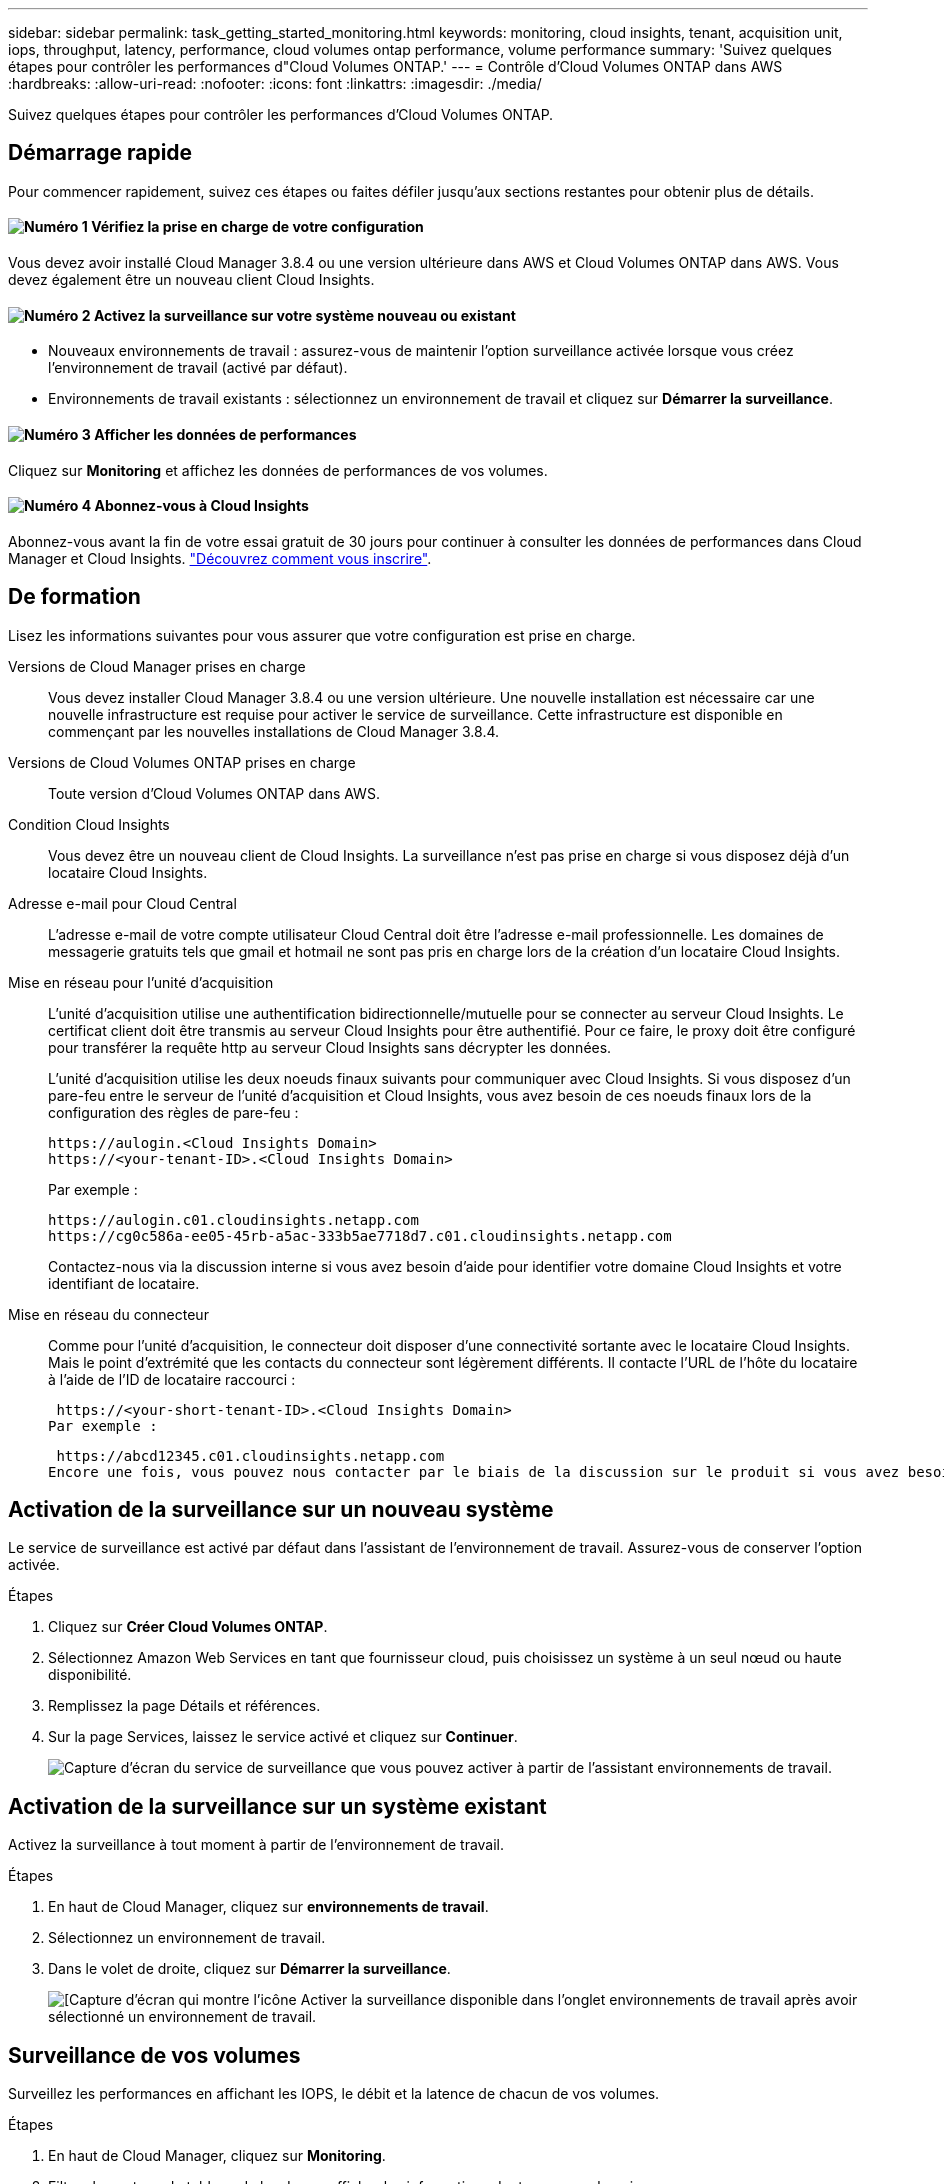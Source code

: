 ---
sidebar: sidebar 
permalink: task_getting_started_monitoring.html 
keywords: monitoring, cloud insights, tenant, acquisition unit, iops, throughput, latency, performance, cloud volumes ontap performance, volume performance 
summary: 'Suivez quelques étapes pour contrôler les performances d"Cloud Volumes ONTAP.' 
---
= Contrôle d'Cloud Volumes ONTAP dans AWS
:hardbreaks:
:allow-uri-read: 
:nofooter: 
:icons: font
:linkattrs: 
:imagesdir: ./media/


[role="lead"]
Suivez quelques étapes pour contrôler les performances d'Cloud Volumes ONTAP.



== Démarrage rapide

Pour commencer rapidement, suivez ces étapes ou faites défiler jusqu'aux sections restantes pour obtenir plus de détails.



==== image:number1.png["Numéro 1"] Vérifiez la prise en charge de votre configuration

[role="quick-margin-para"]
Vous devez avoir installé Cloud Manager 3.8.4 ou une version ultérieure dans AWS et Cloud Volumes ONTAP dans AWS. Vous devez également être un nouveau client Cloud Insights.



==== image:number2.png["Numéro 2"] Activez la surveillance sur votre système nouveau ou existant

[role="quick-margin-list"]
* Nouveaux environnements de travail : assurez-vous de maintenir l'option surveillance activée lorsque vous créez l'environnement de travail (activé par défaut).
* Environnements de travail existants : sélectionnez un environnement de travail et cliquez sur *Démarrer la surveillance*.




==== image:number3.png["Numéro 3"] Afficher les données de performances

[role="quick-margin-para"]
Cliquez sur *Monitoring* et affichez les données de performances de vos volumes.



==== image:number4.png["Numéro 4"] Abonnez-vous à Cloud Insights

[role="quick-margin-para"]
Abonnez-vous avant la fin de votre essai gratuit de 30 jours pour continuer à consulter les données de performances dans Cloud Manager et Cloud Insights. https://docs.netapp.com/us-en/cloudinsights/concept_subscribing_to_cloud_insights.html["Découvrez comment vous inscrire"^].



== De formation

Lisez les informations suivantes pour vous assurer que votre configuration est prise en charge.

Versions de Cloud Manager prises en charge:: Vous devez installer Cloud Manager 3.8.4 ou une version ultérieure. Une nouvelle installation est nécessaire car une nouvelle infrastructure est requise pour activer le service de surveillance. Cette infrastructure est disponible en commençant par les nouvelles installations de Cloud Manager 3.8.4.
Versions de Cloud Volumes ONTAP prises en charge:: Toute version d'Cloud Volumes ONTAP dans AWS.
Condition Cloud Insights:: Vous devez être un nouveau client de Cloud Insights. La surveillance n'est pas prise en charge si vous disposez déjà d'un locataire Cloud Insights.
Adresse e-mail pour Cloud Central:: L'adresse e-mail de votre compte utilisateur Cloud Central doit être l'adresse e-mail professionnelle. Les domaines de messagerie gratuits tels que gmail et hotmail ne sont pas pris en charge lors de la création d'un locataire Cloud Insights.
Mise en réseau pour l'unité d'acquisition:: L'unité d'acquisition utilise une authentification bidirectionnelle/mutuelle pour se connecter au serveur Cloud Insights. Le certificat client doit être transmis au serveur Cloud Insights pour être authentifié. Pour ce faire, le proxy doit être configuré pour transférer la requête http au serveur Cloud Insights sans décrypter les données.
+
--
L'unité d'acquisition utilise les deux noeuds finaux suivants pour communiquer avec Cloud Insights. Si vous disposez d'un pare-feu entre le serveur de l'unité d'acquisition et Cloud Insights, vous avez besoin de ces noeuds finaux lors de la configuration des règles de pare-feu :

....
https://aulogin.<Cloud Insights Domain>
https://<your-tenant-ID>.<Cloud Insights Domain>
....
Par exemple :

....
https://aulogin.c01.cloudinsights.netapp.com
https://cg0c586a-ee05-45rb-a5ac-333b5ae7718d7.c01.cloudinsights.netapp.com
....
Contactez-nous via la discussion interne si vous avez besoin d'aide pour identifier votre domaine Cloud Insights et votre identifiant de locataire.

--
Mise en réseau du connecteur:: Comme pour l'unité d'acquisition, le connecteur doit disposer d'une connectivité sortante avec le locataire Cloud Insights. Mais le point d'extrémité que les contacts du connecteur sont légèrement différents. Il contacte l'URL de l'hôte du locataire à l'aide de l'ID de locataire raccourci :
+
--
 https://<your-short-tenant-ID>.<Cloud Insights Domain>
Par exemple :

 https://abcd12345.c01.cloudinsights.netapp.com
Encore une fois, vous pouvez nous contacter par le biais de la discussion sur le produit si vous avez besoin d'aide pour identifier l'URL d'hôte du locataire.

--




== Activation de la surveillance sur un nouveau système

Le service de surveillance est activé par défaut dans l'assistant de l'environnement de travail. Assurez-vous de conserver l'option activée.

.Étapes
. Cliquez sur *Créer Cloud Volumes ONTAP*.
. Sélectionnez Amazon Web Services en tant que fournisseur cloud, puis choisissez un système à un seul nœud ou haute disponibilité.
. Remplissez la page Détails et références.
. Sur la page Services, laissez le service activé et cliquez sur *Continuer*.
+
image:screenshot_monitoring.gif["Capture d'écran du service de surveillance que vous pouvez activer à partir de l'assistant environnements de travail."]





== Activation de la surveillance sur un système existant

Activez la surveillance à tout moment à partir de l'environnement de travail.

.Étapes
. En haut de Cloud Manager, cliquez sur *environnements de travail*.
. Sélectionnez un environnement de travail.
. Dans le volet de droite, cliquez sur *Démarrer la surveillance*.
+
image:screenshot_enable_monitoring.gif["[Capture d'écran qui montre l'icône Activer la surveillance disponible dans l'onglet environnements de travail après avoir sélectionné un environnement de travail."]





== Surveillance de vos volumes

Surveillez les performances en affichant les IOPS, le débit et la latence de chacun de vos volumes.

.Étapes
. En haut de Cloud Manager, cliquez sur *Monitoring*.
. Filtrez le contenu du tableau de bord pour afficher les informations dont vous avez besoin.
+
** Sélectionnez un environnement de travail spécifique.
** Sélectionnez une autre période.
** Sélectionnez un SVM spécifique.
** Rechercher un volume spécifique.
+
L'image suivante met en évidence chacune de ces options :

+
image:screenshot_filter_options.gif["Capture d'écran de l'onglet surveillance affichant les options que vous pouvez utiliser pour filtrer le contenu du tableau de bord."]



. Cliquez sur un volume dans le tableau pour développer la ligne et afficher une chronologie pour les IOPS, le débit et la latence.
+
image:screenshot_vol_performance.gif["Copie d'écran des données de performances d'un volume."]

. Utilisez ces données pour identifier les problèmes de performances et minimiser l'impact sur les utilisateurs et les applications.




== Obtenir de plus amples informations sur Cloud Insights

L'onglet Monitoring de Cloud Manager fournit des données de performance de base pour vos volumes. Vous pouvez accéder à l'interface Web de Cloud Insights depuis votre navigateur pour effectuer un contrôle plus approfondi et configurer des alertes pour vos systèmes Cloud Volumes ONTAP.

.Étapes
. En haut de Cloud Manager, cliquez sur *Monitoring*.
. Cliquez sur le lien *Cloud Insights*.
+
image:screenshot_cloud_insights.gif["Capture d'écran affichant le lien Cloud Insights disponible dans le coin supérieur droit de l'onglet surveillance."]



.Résultat
Cloud Insights s'ouvre dans un nouvel onglet du navigateur. Si vous avez besoin d'aide, reportez-vous au https://docs.netapp.com/us-en/cloudinsights["Documentation Cloud Insights"^].



== Désactivation de la surveillance

Si vous ne souhaitez plus surveiller Cloud Volumes ONTAP, vous pouvez désactiver le service à tout moment.


NOTE: Si vous désactivez la surveillance de chacun de vos environnements de travail, vous devrez supprimer vous-même l'instance EC2. L'instance s'appelle _AcquisitionUnit_ avec un hachage (UUID) généré concaténé. Par exemple : _AcquisitionUnit-FAN7FqeH_

.Étapes
. En haut de Cloud Manager, cliquez sur *environnements de travail*.
. Sélectionnez un environnement de travail.
. Dans le volet de droite, cliquez sur image:screenshot_gallery_options.gif["Capture d'écran de l'icône d'options qui s'affiche dans le volet Services après la sélection d'un environnement de travail"] Et sélectionnez *Désactiver l'acquisition*.

